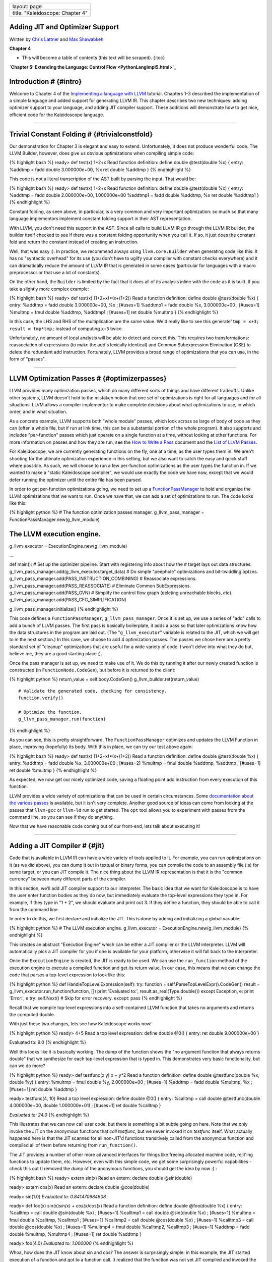 +------------------------------------+
| layout: page                       |
+------------------------------------+
| title: "Kaleidoscope: Chapter 4"   |
+------------------------------------+

Adding JIT and Optimizer Support
================================

Written by `Chris Lattner <mailto:sabre@nondot.org>`_ and `Max
Shawabkeh <http://max99x.com>`_

**Chapter 4**

-  This will become a table of contents (this text will be scraped).
   {:toc}

**`Chapter 5: Extending the Language: Control
Flow <PythonLangImpl5.html>`_**

Introduction # {#intro}
=======================

Welcome to Chapter 4 of the `Implementing a language with
LLVM <http://www.llvm.org/docs/tutorial/index.html>`_ tutorial. Chapters
1-3 described the implementation of a simple language and added support
for generating LLVM IR. This chapter describes two new techniques:
adding optimizer support to your language, and adding JIT compiler
support. These additions will demonstrate how to get nice, efficient
code for the Kaleidoscope language.

--------------

Trivial Constant Folding # {#trivialconstfold}
==============================================

Our demonstration for Chapter 3 is elegant and easy to extend.
Unfortunately, it does not produce wonderful code. The LLVM Builder,
however, does give us obvious optimizations when compiling simple code:

{% highlight bash %} ready> def test(x) 1+2+x Read function definition:
define double @test(double %x) { entry: %addtmp = fadd double
3.000000e+00, %x ret double %addtmp } {% endhighlight %}

This code is not a literal transcription of the AST built by parsing the
input. That would be:

{% highlight bash %} ready> def test(x) 1+2+x Read function definition:
define double @test(double %x) { entry: %addtmp = fadd double
2.000000e+00, 1.000000e+00 %addtmp1 = fadd double %addtmp, %x ret double
%addtmp1 } {% endhighlight %}

Constant folding, as seen above, in particular, is a very common and
very important optimization: so much so that many language implementors
implement constant folding support in their AST representation.

With LLVM, you don't need this support in the AST. Since all calls to
build LLVM IR go through the LLVM IR builder, the builder itself checked
to see if there was a constant folding opportunity when you call it. If
so, it just does the constant fold and return the constant instead of
creating an instruction.

Well, that was easy :). In practice, we recommend always using
``llvm.core.Builder`` when generating code like this. It has no
"syntactic overhead" for its use (you don't have to uglify your compiler
with constant checks everywhere) and it can dramatically reduce the
amount of LLVM IR that is generated in some cases (particular for
languages with a macro preprocessor or that use a lot of constants).

On the other hand, the ``Builder`` is limited by the fact that it does
all of its analysis inline with the code as it is built. If you take a
slightly more complex example:

{% highlight bash %} ready> def test(x) (1+2+x)\*(x+(1+2)) Read a
function definition: define double @test(double %x) { entry: %addtmp =
fadd double 3.000000e+00, %x ; [#uses=1] %addtmp1 = fadd double %x,
3.000000e+00 ; [#uses=1] %multmp = fmul double %addtmp, %addtmp1 ;
[#uses=1] ret double %multmp } {% endhighlight %}

In this case, the LHS and RHS of the multiplication are the same value.
We'd really like to see this generate"``tmp = x+3; result = tmp*tmp;``
instead of computing ``x+3`` twice.

Unfortunately, no amount of local analysis will be able to detect and
correct this. This requires two transformations: reassociation of
expressions (to make the add's lexically identical) and Common
Subexpression Elimination (CSE) to delete the redundant add instruction.
Fortunately, LLVM provides a broad range of optimizations that you can
use, in the form of "passes".

--------------

LLVM Optimization Passes # {#optimizerpasses}
=============================================

LLVM provides many optimization passes, which do many different sorts of
things and have different tradeoffs. Unlike other systems, LLVM doesn't
hold to the mistaken notion that one set of optimizations is right for
all languages and for all situations. LLVM allows a compiler implementor
to make complete decisions about what optimizations to use, in which
order, and in what situation.

As a concrete example, LLVM supports both "whole module" passes, which
look across as large of body of code as they can (often a whole file,
but if run at link time, this can be a substantial portion of the whole
program). It also supports and includes "per-function" passes which just
operate on a single function at a time, without looking at other
functions. For more information on passes and how they are run, see the
`How to Write a Pass <http://www.llvm.org/docs/WritingAnLLVMPass.html>`_
document and the `List of LLVM
Passes <http://www.llvm.org/docs/Passes.html>`_.

For Kaleidoscope, we are currently generating functions on the fly, one
at a time, as the user types them in. We aren't shooting for the
ultimate optimization experience in this setting, but we also want to
catch the easy and quick stuff where possible. As such, we will choose
to run a few per-function optimizations as the user types the function
in. If we wanted to make a "static Kaleidoscope compiler", we would use
exactly the code we have now, except that we would defer running the
optimizer until the entire file has been parsed.

In order to get per-function optimizations going, we need to set up a
`FunctionPassManager <http://www.llvm.org/docs/WritingAnLLVMPass.html#passmanager>`_
to hold and organize the LLVM optimizations that we want to run. Once we
have that, we can add a set of optimizations to run. The code looks like
this:

{% highlight python %} # The function optimization passes manager.
g\_llvm\_pass\_manager = FunctionPassManager.new(g\_llvm\_module)

The LLVM execution engine.
==========================

g\_llvm\_executor = ExecutionEngine.new(g\_llvm\_module)

...

def main(): # Set up the optimizer pipeline. Start with registering info
about how the # target lays out data structures.
g\_llvm\_pass\_manager.add(g\_llvm\_executor.target\_data) # Do simple
"peephole" optimizations and bit-twiddling optzns.
g\_llvm\_pass\_manager.add(PASS\_INSTRUCTION\_COMBINING) # Reassociate
expressions. g\_llvm\_pass\_manager.add(PASS\_REASSOCIATE) # Eliminate
Common SubExpressions. g\_llvm\_pass\_manager.add(PASS\_GVN) # Simplify
the control flow graph (deleting unreachable blocks, etc).
g\_llvm\_pass\_manager.add(PASS\_CFG\_SIMPLIFICATION)

g\_llvm\_pass\_manager.initialize() {% endhighlight %}

This code defines a ``FunctionPassManager``, ``g_llvm_pass_manager``.
Once it is set up, we use a series of "add" calls to add a bunch of LLVM
passes. The first pass is basically boilerplate, it adds a pass so that
later optimizations know how the data structures in the program are laid
out. (The "``g_llvm_executor``\ " variable is related to the JIT, which
we will get to in the next section.) In this case, we choose to add 4
optimization passes. The passes we chose here are a pretty standard set
of "cleanup" optimizations that are useful for a wide variety of code. I
won't delve into what they do but, believe me, they are a good starting
place :).

Once the pass manager is set up, we need to make use of it. We do this
by running it after our newly created function is constructed (in
``FunctionNode.CodeGen``), but before it is returned to the client:

{% highlight python %} return\_value = self.body.CodeGen()
g\_llvm\_builder.ret(return\_value)

::

      # Validate the generated code, checking for consistency.
      function.verify()

      # Optimize the function.
      g_llvm_pass_manager.run(function)

{% endhighlight %}

As you can see, this is pretty straightforward. The
``FunctionPassManager`` optimizes and updates the LLVM Function in
place, improving (hopefully) its body. With this in place, we can try
our test above again:

{% highlight bash %} ready> def test(x) (1+2+x)\*(x+(1+2)) Read a
function definition: define double @test(double %x) { entry: %addtmp =
fadd double %x, 3.000000e+00 ; [#uses=2] %multmp = fmul double %addtmp,
%addtmp ; [#uses=1] ret double %multmp } {% endhighlight %}

As expected, we now get our nicely optimized code, saving a floating
point add instruction from every execution of this function.

LLVM provides a wide variety of optimizations that can be used in
certain circumstances. Some `documentation about the various
passes <http://www.llvm.org/docs/Passes.html>`_ is available, but it
isn't very complete. Another good source of ideas can come from looking
at the passes that ``llvm-gcc`` or ``llvm-ld`` run to get started. The
``opt`` tool allows you to experiment with passes from the command line,
so you can see if they do anything.

Now that we have reasonable code coming out of our front-end, lets talk
about executing it!

--------------

Adding a JIT Compiler # {#jit}
==============================

Code that is available in LLVM IR can have a wide variety of tools
applied to it. For example, you can run optimizations on it (as we did
above), you can dump it out in textual or binary forms, you can compile
the code to an assembly file (.s) for some target, or you can JIT
compile it. The nice thing about the LLVM IR representation is that it
is the "common currency" between many different parts of the compiler.

In this section, we'll add JIT compiler support to our interpreter. The
basic idea that we want for Kaleidoscope is to have the user enter
function bodies as they do now, but immediately evaluate the top-level
expressions they type in. For example, if they type in "1 + 2", we
should evaluate and print out 3. If they define a function, they should
be able to call it from the command line.

In order to do this, we first declare and initialize the JIT. This is
done by adding and initializing a global variable:

{% highlight python %} # The LLVM execution engine. g\_llvm\_executor =
ExecutionEngine.new(g\_llvm\_module) {% endhighlight %}

This creates an abstract "Execution Engine" which can be either a JIT
compiler or the LLVM interpreter. LLVM will automatically pick a JIT
compiler for you if one is available for your platform, otherwise it
will fall back to the interpreter.

Once the ``ExecutionEngine`` is created, the JIT is ready to be used. We
can use the ``run_function`` method of the execution engine to execute a
compiled function and get its return value. In our case, this means that
we can change the code that parses a top-level expression to look like
this:

{% highlight python %} def HandleTopLevelExpression(self): try: function
= self.ParseTopLevelExpr().CodeGen() result =
g\_llvm\_executor.run\_function(function, []) print 'Evaluated to:',
result.as\_real(Type.double()) except Exception, e: print 'Error:', e
try: self.Next() # Skip for error recovery. except: pass {% endhighlight
%}

Recall that we compile top-level expressions into a self-contained LLVM
function that takes no arguments and returns the computed double.

With just these two changes, lets see how Kaleidoscope works now!

{% highlight python %} ready> 4+5 Read a top level expression: define
double @0() { entry: ret double 9.000000e+00 }

Evaluated to: 9.0 {% endhighlight %}

Well this looks like it is basically working. The dump of the function
shows the "no argument function that always returns double" that we
synthesize for each top-level expression that is typed in. This
demonstrates very basic functionality, but can we do more?

{% highlight python %} ready> def testfunc(x y) x + y\*2 Read a function
definition: define double @testfunc(double %x, double %y) { entry:
%multmp = fmul double %y, 2.000000e+00 ; [#uses=1] %addtmp = fadd double
%multmp, %x ; [#uses=1] ret double %addtmp }

ready> testfunc(4, 10) Read a top level expression: define double @0() {
entry: %calltmp = call double @testfunc(double 4.000000e+00, double
1.000000e+01) ; [#uses=1] ret double %calltmp }

*Evaluated to: 24.0* {% endhighlight %}

This illustrates that we can now call user code, but there is something
a bit subtle going on here. Note that we only invoke the JIT on the
anonymous functions that *call testfunc*, but we never invoked it on
*testfunc* itself. What actually happened here is that the JIT scanned
for all non-JIT'd functions transitively called from the anonymous
function and compiled all of them before returning from
``run_function()``.

The JIT provides a number of other more advanced interfaces for things
like freeing allocated machine code, rejit'ing functions to update them,
etc. However, even with this simple code, we get some surprisingly
powerful capabilities - check this out (I removed the dump of the
anonymous functions, you should get the idea by now :) :

{% highlight bash %} ready> extern sin(x) Read an extern: declare double
@sin(double)

ready> extern cos(x) Read an extern: declare double @cos(double)

ready> sin(1.0) *Evaluated to: 0.841470984808*

ready> def foo(x) sin(x)\ *sin(x) + cos(x)*\ cos(x) Read a function
definition: define double @foo(double %x) { entry: %calltmp = call
double @sin(double %x) ; [#uses=1] %calltmp1 = call double @sin(double
%x) ; [#uses=1] %multmp = fmul double %calltmp, %calltmp1 ; [#uses=1]
%calltmp2 = call double @cos(double %x) ; [#uses=1] %calltmp3 = call
double @cos(double %x) ; [#uses=1] %multmp4 = fmul double %calltmp2,
%calltmp3 ; [#uses=1] %addtmp = fadd double %multmp, %multmp4 ;
[#uses=1] ret double %addtmp }

ready> foo(4.0) *Evaluated to: 1.000000* {% endhighlight %}

Whoa, how does the JIT know about sin and cos? The answer is
surprisingly simple: in this example, the JIT started execution of a
function and got to a function call. It realized that the function was
not yet JIT compiled and invoked the standard set of routines to resolve
the function. In this case, there is no body defined for the function,
so the JIT ended up calling ``dlsym("sin")`` on the Python process that
is hosting our Kaleidoscope prompt. Since ``sin`` is defined within the
JIT's address space, it simply patches up calls in the module to call
the libm version of ``sin`` directly.

One interesting application of this is that we can now extend the
language by writing arbitrary C++ code to implement operations. For
example, we can create a C file with the following simple function:

{% highlight c %} #include

double putchard(double x) { putchar((char)x); return 0; } {%
endhighlight %}

We can then compile this into a shared library with GCC:

{% highlight bash %} gcc -shared -fPIC -o putchard.so putchard.c {%
endhighlight %}

Now we can load this library into the Python process using
``llvm.core.load_library_permanently`` and access it from Kaleidoscope
to produce simple output to the console:

{% highlight python %} >>> import llvm.core >>>
llvm.core.load\_library\_permanently('/home/max/llvmpy-tutorial/putchard.so')
>>> import kaleidoscope >>> kaleidoscope.main() ready> extern
putchard(x) Read an extern: declare double @putchard(double)

ready> putchard(65) + putchard(66) + putchard(67) + putchard(10) *ABC*
Evaluated to: 0.0 {% endhighlight %}

Similar code could be used to implement file I/O, console input, and
many other capabilities in Kaleidoscope.

This completes the JIT and optimizer chapter of the Kaleidoscope
tutorial. At this point, we can compile a non-Turing-complete
programming language, optimize and JIT compile it in a user-driven way.
Next up we'll look into `extending the language with control flow
constructs <PythonLangImpl5.html>`_, tackling some interesting LLVM IR
issues along the way.

--------------

Full Code Listing # {#code}
===========================

Here is the complete code listing for our running example, enhanced with
the LLVM JIT and optimizer:

{% highlight python %} #!/usr/bin/env python

import re from llvm.core import Module, Constant, Type, Function,
Builder, FCMP\_ULT from llvm.ee import ExecutionEngine, TargetData from
llvm.passes import FunctionPassManager from llvm.passes import
(PASS\_INSTRUCTION\_COMBINING, PASS\_REASSOCIATE, PASS\_GVN,
PASS\_CFG\_SIMPLIFICATION)

Globals
-------

The LLVM module, which holds all the IR code.
=============================================

g\_llvm\_module = Module.new('my cool jit')

The LLVM instruction builder. Created whenever a new function is entered.
=========================================================================

g\_llvm\_builder = None

A dictionary that keeps track of which values are defined in the current scope
==============================================================================

and what their LLVM representation is.
======================================

g\_named\_values = {}

The function optimization passes manager.
=========================================

g\_llvm\_pass\_manager = FunctionPassManager.new(g\_llvm\_module)

The LLVM execution engine.
==========================

g\_llvm\_executor = ExecutionEngine.new(g\_llvm\_module)

Lexer
-----

The lexer yields one of these types for each token.
===================================================

class EOFToken(object): pass

class DefToken(object): pass

class ExternToken(object): pass

class IdentifierToken(object): def **init**\ (self, name): self.name =
name

class NumberToken(object): def **init**\ (self, value): self.value =
value

class CharacterToken(object): def **init**\ (self, char): self.char =
char def **eq**\ (self, other): return isinstance(other, CharacterToken)
and self.char == other.char def **ne**\ (self, other): return not self
== other

Regular expressions that tokens and comments of our language.
=============================================================

REGEX\_NUMBER = re.compile('[0-9]+(?:.[0-9]+)?') REGEX\_IDENTIFIER =
re.compile('[a-zA-Z][a-zA-Z0-9]\ *') REGEX\_COMMENT = re.compile('#.*')

def Tokenize(string): while string: # Skip whitespace. if
string[0].isspace(): string = string[1:] continue

::

    # Run regexes.
    comment_match = REGEX_COMMENT.match(string)
    number_match = REGEX_NUMBER.match(string)
    identifier_match = REGEX_IDENTIFIER.match(string)

    # Check if any of the regexes matched and yield the appropriate result.
    if comment_match:
      comment = comment_match.group(0)
      string = string[len(comment):]
    elif number_match:
      number = number_match.group(0)
      yield NumberToken(float(number))
      string = string[len(number):]
    elif identifier_match:
      identifier = identifier_match.group(0)
      # Check if we matched a keyword.
      if identifier == 'def':
        yield DefToken()
      elif identifier == 'extern':
        yield ExternToken()
      else:
        yield IdentifierToken(identifier)
      string = string[len(identifier):]
    else:
      # Yield the ASCII value of the unknown character.
      yield CharacterToken(string[0])
      string = string[1:]

yield EOFToken()

Abstract Syntax Tree (aka Parse Tree)
-------------------------------------

Base class for all expression nodes.
====================================

class ExpressionNode(object): pass

Expression class for numeric literals like "1.0".
=================================================

class NumberExpressionNode(ExpressionNode):

def **init**\ (self, value): self.value = value

def CodeGen(self): return Constant.real(Type.double(), self.value)

Expression class for referencing a variable, like "a".
======================================================

class VariableExpressionNode(ExpressionNode):

def **init**\ (self, name): self.name = name

def CodeGen(self): if self.name in g\_named\_values: return
g\_named\_values[self.name] else: raise RuntimeError('Unknown variable
name: ' + self.name)

Expression class for a binary operator.
=======================================

class BinaryOperatorExpressionNode(ExpressionNode):

def **init**\ (self, operator, left, right): self.operator = operator
self.left = left self.right = right

def CodeGen(self): left = self.left.CodeGen() right =
self.right.CodeGen()

::

    if self.operator == '+':
      return g_llvm_builder.fadd(left, right, 'addtmp')
    elif self.operator == '-':
      return g_llvm_builder.fsub(left, right, 'subtmp')
    elif self.operator == '*':
      return g_llvm_builder.fmul(left, right, 'multmp')
    elif self.operator == '<':
      result = g_llvm_builder.fcmp(FCMP_ULT, left, right, 'cmptmp')
      # Convert bool 0 or 1 to double 0.0 or 1.0.
      return g_llvm_builder.uitofp(result, Type.double(), 'booltmp')
    else:
      raise RuntimeError('Unknown binary operator.')

Expression class for function calls.
====================================

class CallExpressionNode(ExpressionNode):

def **init**\ (self, callee, args): self.callee = callee self.args =
args

def CodeGen(self): # Look up the name in the global module table. callee
= g\_llvm\_module.get\_function\_named(self.callee)

::

    # Check for argument mismatch error.
    if len(callee.args) != len(self.args):
      raise RuntimeError('Incorrect number of arguments passed.')

    arg_values = [i.CodeGen() for i in self.args]

    return g_llvm_builder.call(callee, arg_values, 'calltmp')

This class represents the "prototype" for a function, which captures its name,
==============================================================================

and its argument names (thus implicitly the number of arguments the function
============================================================================

takes).
=======

class PrototypeNode(object):

def **init**\ (self, name, args): self.name = name self.args = args

def CodeGen(self): # Make the function type, eg. double(double,double).
funct\_type = Type.function( Type.double(), [Type.double()] \*
len(self.args), False)

::

    function = Function.new(g_llvm_module, funct_type, self.name)

    # If the name conflicted, there was already something with the same name.
    # If it has a body, don't allow redefinition or reextern.
    if function.name != self.name:
      function.delete()
      function = g_llvm_module.get_function_named(self.name)

      # If the function already has a body, reject this.
      if not function.is_declaration:
        raise RuntimeError('Redefinition of function.')

      # If F took a different number of args, reject.
      if len(callee.args) != len(self.args):
        raise RuntimeError('Redeclaration of a function with different number '
                           'of args.')

    # Set names for all arguments and add them to the variables symbol table.
    for arg, arg_name in zip(function.args, self.args):
      arg.name = arg_name
      # Add arguments to variable symbol table.
      g_named_values[arg_name] = arg

    return function

This class represents a function definition itself.
===================================================

class FunctionNode(object):

def **init**\ (self, prototype, body): self.prototype = prototype
self.body = body

def CodeGen(self): # Clear scope. g\_named\_values.clear()

::

    # Create a function object.
    function = self.prototype.CodeGen()

    # Create a new basic block to start insertion into.
    block = function.append_basic_block('entry')
    global g_llvm_builder
    g_llvm_builder = Builder.new(block)

    # Finish off the function.
    try:
      return_value = self.body.CodeGen()
      g_llvm_builder.ret(return_value)

      # Validate the generated code, checking for consistency.
      function.verify()

      # Optimize the function.
      g_llvm_pass_manager.run(function)
    except:
      function.delete()
      raise

    return function

Parser
------

class Parser(object):

def **init**\ (self, tokens, binop\_precedence): self.tokens = tokens
self.binop\_precedence = binop\_precedence self.Next()

# Provide a simple token buffer. Parser.current is the current token the
# parser is looking at. Parser.Next() reads another token from the lexer
and # updates Parser.current with its results. def Next(self):
self.current = self.tokens.next()

# Gets the precedence of the current token, or -1 if the token is not a
binary # operator. def GetCurrentTokenPrecedence(self): if
isinstance(self.current, CharacterToken): return
self.binop\_precedence.get(self.current.char, -1) else: return -1

# identifierexpr ::= identifier \| identifier '(' expression\* ')' def
ParseIdentifierExpr(self): identifier\_name = self.current.name
self.Next() # eat identifier.

::

    if self.current != CharacterToken('('):  # Simple variable reference.
      return VariableExpressionNode(identifier_name)

    # Call.
    self.Next()  # eat '('.
    args = []
    if self.current != CharacterToken(')'):
      while True:
        args.append(self.ParseExpression())
        if self.current == CharacterToken(')'):
          break
        elif self.current != CharacterToken(','):
          raise RuntimeError('Expected ")" or "," in argument list.')
        self.Next()

    self.Next()  # eat ')'.
    return CallExpressionNode(identifier_name, args)

# numberexpr ::= number def ParseNumberExpr(self): result =
NumberExpressionNode(self.current.value) self.Next() # consume the
number. return result

# parenexpr ::= '(' expression ')' def ParseParenExpr(self): self.Next()
# eat '('.

::

    contents = self.ParseExpression()

    if self.current != CharacterToken(')'):
      raise RuntimeError('Expected ")".')
    self.Next()  # eat ')'.

    return contents

# primary ::= identifierexpr \| numberexpr \| parenexpr def
ParsePrimary(self): if isinstance(self.current, IdentifierToken): return
self.ParseIdentifierExpr() elif isinstance(self.current, NumberToken):
return self.ParseNumberExpr() elif self.current == CharacterToken('('):
return self.ParseParenExpr() else: raise RuntimeError('Unknown token
when expecting an expression.')

# binoprhs ::= (operator primary)\* def ParseBinOpRHS(self, left,
left\_precedence): # If this is a binary operator, find its precedence.
while True: precedence = self.GetCurrentTokenPrecedence()

::

      # If this is a binary operator that binds at least as tightly as the
      # current one, consume it; otherwise we are done.
      if precedence < left_precedence:
        return left

      binary_operator = self.current.char
      self.Next()  # eat the operator.

      # Parse the primary expression after the binary operator.
      right = self.ParsePrimary()

      # If binary_operator binds less tightly with right than the operator after
      # right, let the pending operator take right as its left.
      next_precedence = self.GetCurrentTokenPrecedence()
      if precedence < next_precedence:
        right = self.ParseBinOpRHS(right, precedence + 1)

      # Merge left/right.
      left = BinaryOperatorExpressionNode(binary_operator, left, right)

# expression ::= primary binoprhs def ParseExpression(self): left =
self.ParsePrimary() return self.ParseBinOpRHS(left, 0)

# prototype ::= id '(' id\* ')' def ParsePrototype(self): if not
isinstance(self.current, IdentifierToken): raise RuntimeError('Expected
function name in prototype.')

::

    function_name = self.current.name
    self.Next()  # eat function name.

    if self.current != CharacterToken('('):
      raise RuntimeError('Expected "(" in prototype.')
    self.Next()  # eat '('.

    arg_names = []
    while isinstance(self.current, IdentifierToken):
      arg_names.append(self.current.name)
      self.Next()

    if self.current != CharacterToken(')'):
      raise RuntimeError('Expected ")" in prototype.')

    # Success.
    self.Next()  # eat ')'.

    return PrototypeNode(function_name, arg_names)

# definition ::= 'def' prototype expression def ParseDefinition(self):
self.Next() # eat def. proto = self.ParsePrototype() body =
self.ParseExpression() return FunctionNode(proto, body)

# toplevelexpr ::= expression def ParseTopLevelExpr(self): proto =
PrototypeNode('', []) return FunctionNode(proto, self.ParseExpression())

# external ::= 'extern' prototype def ParseExtern(self): self.Next() #
eat extern. return self.ParsePrototype()

# Top-Level parsing def HandleDefinition(self):
self.Handle(self.ParseDefinition, 'Read a function definition:')

def HandleExtern(self): self.Handle(self.ParseExtern, 'Read an extern:')

def HandleTopLevelExpression(self): try: function =
self.ParseTopLevelExpr().CodeGen() result =
g\_llvm\_executor.run\_function(function, []) print 'Evaluated to:',
result.as\_real(Type.double()) except Exception, e: print 'Error:', e
try: self.Next() # Skip for error recovery. except: pass

def Handle(self, function, message): try: print message,
function().CodeGen() except Exception, e: print 'Error:', e try:
self.Next() # Skip for error recovery. except: pass

Main driver code.
-----------------

def main(): # Set up the optimizer pipeline. Start with registering info
about how the # target lays out data structures.
g\_llvm\_pass\_manager.add(g\_llvm\_executor.target\_data) # Do simple
"peephole" optimizations and bit-twiddling optzns.
g\_llvm\_pass\_manager.add(PASS\_INSTRUCTION\_COMBINING) # Reassociate
expressions. g\_llvm\_pass\_manager.add(PASS\_REASSOCIATE) # Eliminate
Common SubExpressions. g\_llvm\_pass\_manager.add(PASS\_GVN) # Simplify
the control flow graph (deleting unreachable blocks, etc).
g\_llvm\_pass\_manager.add(PASS\_CFG\_SIMPLIFICATION)

g\_llvm\_pass\_manager.initialize()

# Install standard binary operators. # 1 is lowest possible precedence.
40 is the highest. operator\_precedence = { '<': 10, '+': 20, '-': 20,
'\*': 40 }

# Run the main "interpreter loop". while True: print 'ready>', try: raw
= raw\_input() except KeyboardInterrupt: break

::

    parser = Parser(Tokenize(raw), operator_precedence)
    while True:
      # top ::= definition | external | expression | EOF
      if isinstance(parser.current, EOFToken):
        break
      if isinstance(parser.current, DefToken):
        parser.HandleDefinition()
      elif isinstance(parser.current, ExternToken):
        parser.HandleExtern()
      else:
        parser.HandleTopLevelExpression()

# Print out all of the generated code. print '', g\_llvm\_module

if **name** == '**main**\ ': main() {% endhighlight %}

--------------

**`Next: Extending the language: control flow <PythonLangImpl5.html>`_**
